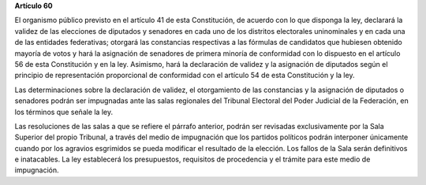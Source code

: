 **Artículo 60**

El organismo público previsto en el artículo 41 de esta Constitución, de
acuerdo con lo que disponga la ley, declarará la validez de las
elecciones de diputados y senadores en cada uno de los distritos
electorales uninominales y en cada una de las entidades federativas;
otorgará las constancias respectivas a las fórmulas de candidatos que
hubiesen obtenido mayoría de votos y hará la asignación de senadores de
primera minoría de conformidad con lo dispuesto en el artículo 56 de
esta Constitución y en la ley. Asimismo, hará la declaración de validez
y la asignación de diputados según el principio de representación
proporcional de conformidad con el artículo 54 de esta Constitución y la
ley.

Las determinaciones sobre la declaración de validez, el otorgamiento de
las constancias y la asignación de diputados o senadores podrán ser
impugnadas ante las salas regionales del Tribunal Electoral del Poder
Judicial de la Federación, en los términos que señale la ley.

Las resoluciones de las salas a que se refiere el párrafo anterior,
podrán ser revisadas exclusivamente por la Sala Superior del propio
Tribunal, a través del medio de impugnación que los partidos políticos
podrán interponer únicamente cuando por los agravios esgrimidos se pueda
modificar el resultado de la elección. Los fallos de la Sala serán
definitivos e inatacables. La ley establecerá los presupuestos,
requisitos de procedencia y el trámite para este medio de impugnación.
